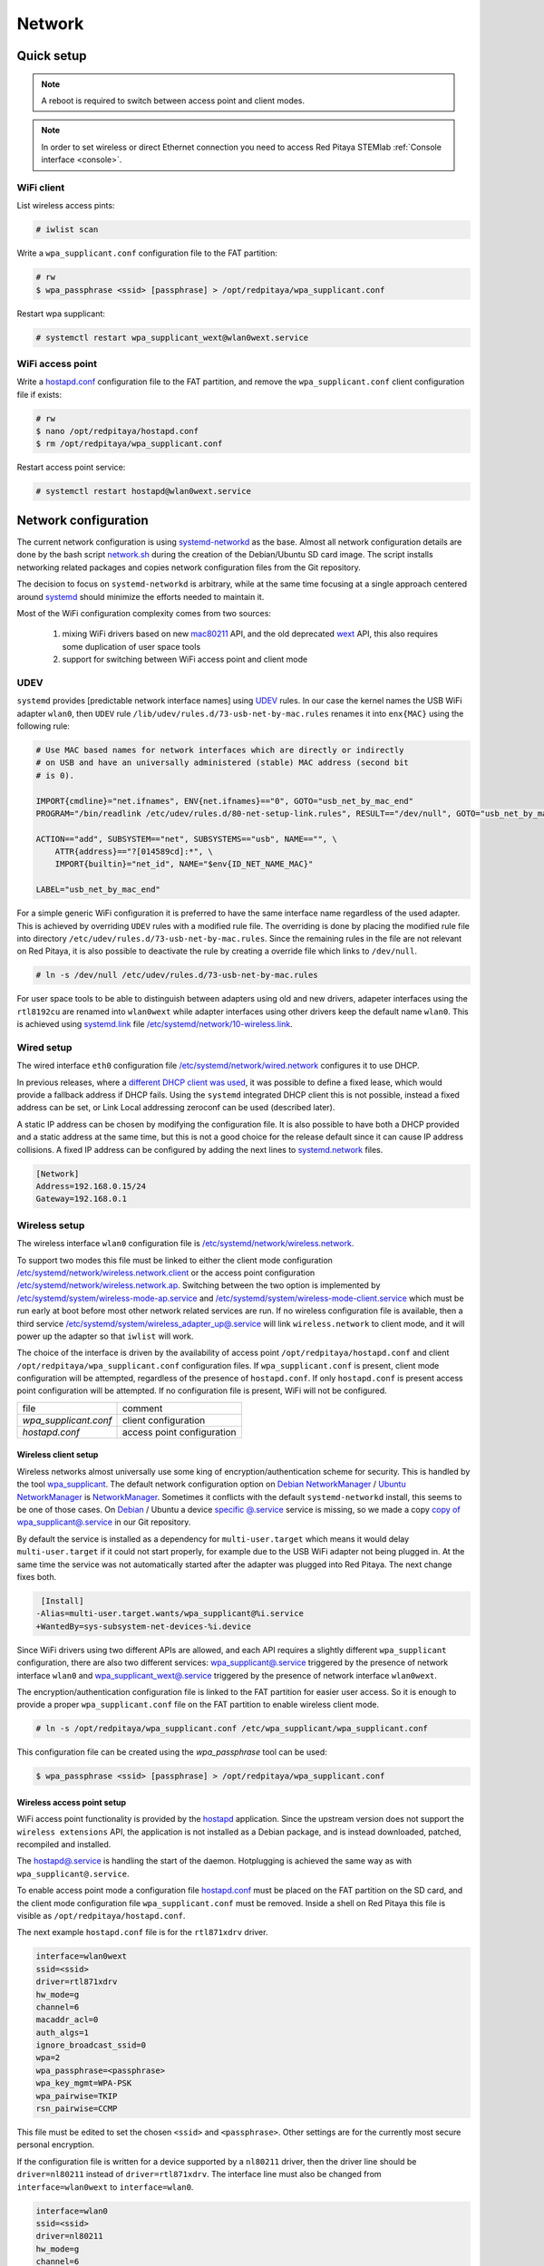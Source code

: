 .. _network:

#######
Network
#######

***********
Quick setup
***********

.. note:: A reboot is required to switch between access point and client modes.

.. note:: 
    
    In order to set wireless or direct Ethernet connection you need to access Red Pitaya STEMlab 
    :ref:`Console interface <console>`.

===========
WiFi client
===========

List wireless access pints:

.. code-block:: shell-session

   # iwlist scan

Write a ``wpa_supplicant.conf`` configuration file to the FAT partition:

.. code-block:: shell-session

   # rw
   $ wpa_passphrase <ssid> [passphrase] > /opt/redpitaya/wpa_supplicant.conf

Restart wpa supplicant:

.. code-block:: shell-session

    # systemctl restart wpa_supplicant_wext@wlan0wext.service

=================
WiFi access point
=================

Write a `hostapd.conf <https://w1.fi/cgit/hostap/plain/hostapd/hostapd.conf>`_ configuration file to the FAT partition,
and remove the ``wpa_supplicant.conf`` client configuration file if exists:

.. code-block:: shell-session

   # rw
   $ nano /opt/redpitaya/hostapd.conf
   $ rm /opt/redpitaya/wpa_supplicant.conf

Restart access point service:

.. code-block:: shell-session

   # systemctl restart hostapd@wlan0wext.service

*********************
Network configuration
*********************

The current network configuration is using 
`systemd-networkd <https://www.freedesktop.org/software/systemd/man/systemd.network.html>`_ as the base. Almost all
network configuration details are done by the bash script 
`network.sh <https://github.com/RedPitaya/RedPitaya/blob/master/OS/debian/network.sh>`_ during the creation of the 
Debian/Ubuntu SD card image. The script installs networking related packages and copies network configuration files 
from the Git repository.

The decision to focus on ``systemd-networkd`` is arbitrary, while at the same time
focusing at a single approach centered around `systemd <https://www.freedesktop.org/wiki/Software/systemd/>`_
should minimize the efforts needed to maintain it.

Most of the WiFi configuration complexity comes from two sources:

    1. mixing WiFi drivers based on new `mac80211 <https://wireless.wiki.kernel.org/en/developers/documentation/mac80211>`_ API,
       and the old deprecated `wext <https://wireless.wiki.kernel.org/en/developers/documentation/wireless-extensions>`_ API,
       this also requires some duplication of user space tools
    2. support for switching between WiFi access point and client mode

====
UDEV
====

``systemd`` provides [predictable network interface names] using `UDEV <https://www.freedesktop.org/software/systemd/man/udev.html>`_ rules.
In our case the kernel names the USB WiFi adapter ``wlan0``, then ``UDEV`` rule ``/lib/udev/rules.d/73-usb-net-by-mac.rules``
renames it into ``enx{MAC}`` using the following rule:

.. code-block:: shell-session

   # Use MAC based names for network interfaces which are directly or indirectly
   # on USB and have an universally administered (stable) MAC address (second bit
   # is 0).
   
   IMPORT{cmdline}="net.ifnames", ENV{net.ifnames}=="0", GOTO="usb_net_by_mac_end"
   PROGRAM="/bin/readlink /etc/udev/rules.d/80-net-setup-link.rules", RESULT=="/dev/null", GOTO="usb_net_by_mac_end"
   
   ACTION=="add", SUBSYSTEM=="net", SUBSYSTEMS=="usb", NAME=="", \
       ATTR{address}=="?[014589cd]:*", \
       IMPORT{builtin}="net_id", NAME="$env{ID_NET_NAME_MAC}"
   
   LABEL="usb_net_by_mac_end"

For a simple generic WiFi configuration it is preferred to have the same
interface name regardless of the used adapter. This is achieved by overriding
``UDEV`` rules with a modified rule file. The overriding is done by placing the
modified rule file into directory ``/etc/udev/rules.d/73-usb-net-by-mac.rules``.
Since the remaining rules in the file are not relevant on Red Pitaya, it is also
possible to deactivate the rule by creating a override file which links to ``/dev/null``.

.. code-block:: shell-session

   # ln -s /dev/null /etc/udev/rules.d/73-usb-net-by-mac.rules

For user space tools to be able to distinguish between adapters using old and new drivers,
adapeter interfaces using the ``rtl8192cu`` are renamed into ``wlan0wext`` while adapter
interfaces using other drivers keep the default name ``wlan0``. This is achieved using
`systemd.link  <https://www.freedesktop.org/software/systemd/man/systemd.link.html>`_ file
`/etc/systemd/network/10-wireless.link <../OS/debian/overlay/etc/systemd/network/10-wireless.link>`_.

===========
Wired setup
===========

The wired interface ``eth0`` configuration file `/etc/systemd/network/wired.network <../OS/debian/overlay/etc/systemd/network/wired.network>`_
configures it to use DHCP.

In previous releases, where a `different DHCP client was used <http://linux.die.net/man/8/dhclient>`_,
it was possible to define a fixed lease, which would provide a fallback address
if DHCP fails. Using the ``systemd`` integrated DHCP client this is not possible,
instead a fixed address can be set, or Link Local addressing zeroconf can be
used (described later).

A static IP address can be chosen by modifying the configuration file. It is
also possible to have both a DHCP provided and a static address at the same time,
but this is not a good choice for the release default since it can cause IP address collisions.
A fixed IP address can be configured by adding the next lines to
`systemd.network  <https://www.freedesktop.org/software/systemd/man/systemd.network.html>`_ files.

.. code-block:: none

   [Network]
   Address=192.168.0.15/24
   Gateway=192.168.0.1

==============
Wireless setup
==============

The wireless interface ``wlan0`` configuration file is `/etc/systemd/network/wireless.network <../OS/debian/overlay/etc/systemd/network/wireless.network>`_.

To support two modes this file must be linked to either the client mode configuration
`/etc/systemd/network/wireless.network.client <../OS/debian/overlay/etc/systemd/network/wireless.network.client>`_
or the access point configuration
`/etc/systemd/network/wireless.network.ap <../OS/debian/overlay/etc/systemd/network/wireless.network.ap>`_.
Switching between the two option is implemented by
`/etc/systemd/system/wireless-mode-ap.service <../OS/debian/overlay/etc/systemd/system/wireless-mode-ap.service>`_
and
`/etc/systemd/system/wireless-mode-client.service <OS/debian/overlay/etc/systemd/system/wireless-mode-client.service>`_
which must be run early at boot before most other network related services are run.
If no wireless configuration file is available, then a third service
`/etc/systemd/system/wireless_adapter_up@.service <OS/debian/overlay/etc/systemd/system/wireless_adapter_up@.service>`_
will link ``wireless.network`` to client mode, and it will power up the adapter so that ``iwlist`` will work.

The choice of the interface is driven by the availability of access point ``/opt/redpitaya/hostapd.conf``
and client ``/opt/redpitaya/wpa_supplicant.conf`` configuration files.
If ``wpa_supplicant.conf`` is present, client mode configuration will be attempted,
regardless of the presence of ``hostapd.conf``.
If only ``hostapd.conf`` is present access point configuration will be attempted.
If no configuration file is present, WiFi will not be configured.

+-----------------------+------------------------------+
| file                  | comment                      |
+-----------------------+------------------------------+
| `wpa_supplicant.conf` | client configuration         |
+-----------------------+------------------------------+
| `hostapd.conf`        | access point configuration   |
+-----------------------+------------------------------+

---------------------
Wireless client setup
---------------------

Wireless networks almost universally use some king of encryption/authentication scheme for security.
This is handled by the tool `wpa_supplicant <https://w1.fi/wpa_supplicant/>`_.
The default network configuration option on
`Debian NetworkManager <https://wiki.debian.org/NetworkManager>`_ /
`Ubuntu NetworkManager <https://help.ubuntu.com/community/NetworkManager>`_
is `NetworkManager  <https://wiki.gnome.org/Projects/NetworkManager>`_.
Sometimes it conflicts with the default ``systemd-networkd`` install, this seems to be one
of those cases. On `Debian <https://packages.debian.org/jessie/armhf/wpasupplicant/filelist>`_ / Ubuntu
a device `specific @.service <https://w1.fi/cgit/hostap/tree/wpa_supplicant/systemd/wpa_supplicant.service.arg.in>`_
service is missing, so we made a copy `copy of wpa_supplicant@.service <OS/debian/overlay/etc/systemd/system/wpa_supplicant@.service>`_
in our Git repository.

By default the service is installed as a dependency for ``multi-user.target``
which means it would delay ``multi-user.target`` if it could not start properly,
for example due to the USB WiFi adapter not being plugged in. At the same time
the service was not automatically started after the adapter was plugged into
Red Pitaya. The next change fixes both.

.. code-block:: shell-session

    [Install]
   -Alias=multi-user.target.wants/wpa_supplicant@%i.service
   +WantedBy=sys-subsystem-net-devices-%i.device

Since WiFi drivers using two different APIs are allowed, and each API requires
a slightly different ``wpa_supplicant`` configuration, there are also two different services:
`wpa_supplicant@.service <../OS/debian/overlay/etc/systemd/system/wpa_supplicant@.service>`_
triggered by the presence of network interface ``wlan0`` and
`wpa_supplicant_wext@.service <../OS/debian/overlay/etc/systemd/system/wpa_supplicant_wext@.service>`_
triggered by the presence of network interface ``wlan0wext``.

The encryption/authentication configuration file is linked to the FAT partition
for easier user access. So it is enough to provide a proper ``wpa_supplicant.conf``
file on the FAT partition to enable wireless client mode.

.. code-block:: shell-session

   # ln -s /opt/redpitaya/wpa_supplicant.conf /etc/wpa_supplicant/wpa_supplicant.conf

This configuration file can be created using the `wpa_passphrase` tool can be used:

.. code-block:: shell-session

   $ wpa_passphrase <ssid> [passphrase] > /opt/redpitaya/wpa_supplicant.conf

---------------------------
Wireless access point setup
---------------------------

WiFi access point functionality is provided by the `hostapd <https://w1.fi/hostapd/>`_ application.
Since the upstream version does not support the ``wireless extensions`` API, the application is not
installed as a Debian package, and is instead downloaded, patched, recompiled and installed.

The `hostapd@.service <../OS/debian/overlay/etc/systemd/system/hostapd@.service>`_
is handling the start of the daemon. Hotplugging is achieved the same way as with
``wpa_supplicant@.service``.

To enable access point mode a configuration file `hostapd.conf <https://w1.fi/cgit/hostap/plain/hostapd/hostapd.conf>`_
must be placed on the FAT partition on the SD card, and the client mode configuration file ``wpa_supplicant.conf``
must be removed. Inside a shell on Red Pitaya this file is visible as ``/opt/redpitaya/hostapd.conf``.

The next example ``hostapd.conf`` file is for the ``rtl871xdrv`` driver.

.. code-block:: none

   interface=wlan0wext
   ssid=<ssid>
   driver=rtl871xdrv
   hw_mode=g
   channel=6
   macaddr_acl=0
   auth_algs=1
   ignore_broadcast_ssid=0
   wpa=2
   wpa_passphrase=<passphrase>
   wpa_key_mgmt=WPA-PSK
   wpa_pairwise=TKIP
   rsn_pairwise=CCMP

This file must be edited to set the chosen ``<ssid>`` and ``<passphrase>``.
Other settings are for the currently most secure personal encryption.

If the configuration file is written for a device supported by a ``nl80211`` driver,
then the driver line should be ``driver=nl80211`` instead of ``driver=rtl871xdrv``.
The interface line must also be changed from ``interface=wlan0wext`` to ``interface=wlan0``.

.. code-block:: none

   interface=wlan0
   ssid=<ssid>
   driver=nl80211
   hw_mode=g
   channel=6
   macaddr_acl=0
   auth_algs=1
   ignore_broadcast_ssid=0
   wpa=2
   wpa_passphrase=<passphrase>
   wpa_key_mgmt=WPA-PSK
   wpa_pairwise=TKIP
   rsn_pairwise=CCMP

~~~~~~~~~~~~~~~
Wireless router
~~~~~~~~~~~~~~~

In access point mode Red Pitaya behaves as a wireless router,
if the wired interface is connected to the local network.

In the wired network configuration file `/etc/systemd/network/wired.network <../OS/debian/overlay/etc/systemd/network/wired.network>`_
there are two lines to enable IP forwarding and masquerading.

.. code-block:: none

   IPForward=yes
   IPMasquerade=yes

An iptables configuration `/etc/iptables/iptables.rules <../OS/debian/overlay/etc/iptables/iptables.rules>`_
is enbled by the iptables service `/etc/systemd/system/iptables.service <../OS/debian/overlay/etc/systemd/system/iptables.service>`_.

.. note:: This functionality combined with default passwords can be a serious security issue.
   And since it is not needed to provide advertized functionality, we might remove it in the future.

~~~~~~~~~~~~~~~~~~~~~~~~~~~
Supported USB WiFi adapters
~~~~~~~~~~~~~~~~~~~~~~~~~~~

Our main target was a low cost USB adapter which also supports access point mode.
The Edimax EW-7811Un adapter is also commonly used on Raspberry PI.

.. code-block:: shell-session

   $ lsusb
     ID 7392:7811 Edimax Technology Co., Ltd EW-7811Un 802.11n Wireless Adapter [Realtek RTL8188CUS]

The kernel upstream driver for this chip is now working well, so a working
driver was copied from the Raspberry PI repository and applied as a patch.

Other WiFi USB devices might also be supported by upstream kernel drivers,
but there is no comprehensive list for now.

============
DNS Resolver
============

To enable the ``systemd`` integrated resolver, a symlink for ``/etc/resolv.conf`` must be created.

.. code-block:: shell-session

   # ln -sf /run/systemd/resolve/resolv.conf /etc/resolv.conf

It is also possible to add default DNS servers by adding them to ``*.network`` files.

.. code-block:: none

   nameserver=8.8.8.8
   nameserver=8.8.4.4

===========================
NTP (Network Time Protocol)
===========================

Instead of using the common ``ntpd`` the lightweight ``systemd-timesyncd``
`SNTP  <http://www.ntp.org/ntpfaq/NTP-s-def.htm#AEN1271>`_ client is used.
Since by default NTP servers are provided by DHCP, no additional configuration changes to
`timesyncd.conf <https://www.freedesktop.org/software/systemd/man/timesyncd.conf.html>`_ are needed.

To observe the status of time synchronization do.

.. code-block:: shell-session

   $ timedatectl status

To enable the service do.

.. code-block:: shell-session

   # timedatectl set-ntp true

==========
SSH server
==========

The Open SSH server is installed and access to the root user is enabled.

At the end of the SD card Debian/Ubuntu image creation encryption certificates are removed.
They are again created on the first boot by `/etc/systemd/system/ssh-reconfigure.service <../OS/debian/overlay/etc/systemd/system/ssh-reconfigure.service>`_.
Due to this the first boot takes a bit longer.
This way the SSH encryption certificates are unique on each board.

=============================
Zero-configuration networking
=============================

------------------
Link-local address
------------------

``systemd-networkd`` can provide interfaces with `link-local addresses <https://en.wikipedia.org/wiki/Link-local_address>`_,
if this is enabled inside ``systemd.network`` files with the line ``LinkLocalAddressing=yes``.
All interfaces have this setting enabled, this way each active interface will
acquire an address in the reserved ``169.254.0.0/16`` address block.

--------
Zeroconf
--------

If the computer used to access the device supports zeroconf (Avahi/Bobjour) name resolving is also available.
Since there can be multiple devices on a single network they must be distinguished.
The last three segments of the Ethernet MAC number without semicolons
(as printed on the Ethernet connector on each device) is used
to generate the hostname, which is then used to generate a link name.
For example if the MAC address is ``00:26:32:f0:f1:f2`` then the shortened string ``shortMAC`` is ``f0f1f2``.

Hostname generation is done by `/etc/systemd/system/hostname-mac.service <../OS/debian/overlay/etc/systemd/system/hostname-mac.service>`_
which must run early during the boot process.

Each device can now be accessed using the URL ``http://rp-<shortMAC>.local``.

Similarly to get SSH access use.

.. code-block:: shell-session

   $ ssh root@rp-<shortMAC>.local

This service is a good alternative for our *Discovery* service provided on redpitaya.com servers.

`Avahi daemon <http://www.avahi.org>`_ is used to advertise specific services.
Three configuration files are provided.

* HTTP `/etc/avahi/services/bazaar.service <../OS/debian/overlay/etc/avahi/services/bazaar.service>`_
* SSH  `/etc/avahi/services/ssh.service    <../OS/debian/overlay/etc/avahi/services/ssh.service>`_
* SCPI `/etc/avahi/services/scpi.service   <../OS/debian/overlay/etc/avahi/services/scpi.service>`_

.. note:: This services were enabled just recently, so full extent of their usefulness is still unknown.

====================
``systemd`` services
====================

Services handling the described configuration are enabled with.

.. code-block:: shell-session

   # enable systemd network related services
   systemctl enable systemd-networkd
   systemctl enable systemd-resolved
   systemctl enable systemd-timesyncd
   systemctl enable wpa_supplicant@wlan0.service
   systemctl enable wpa_supplicant_wext@wlan0wext.service
   systemctl enable hostapd@wlan0.service
   systemctl enable hostapd@wlan0wext.service
   systemctl enable wireless-mode-client.service
   systemctl enable wireless-mode-ap.service
   systemctl enable iptables.service
   #systemctl enable wpa_supplicant@wlan0.path
   #systemctl enable wpa_supplicant_wext@wlan0wext.path
   #systemctl enable hostapd@wlan0.path
   #systemctl enable hostapd@wlan0wext.path
   systemctl enable hostname-mac.service
   systemctl enable avahi-daemon.service
   
   # enable service for creating SSH keys on first boot
   systemctl enable ssh-reconfigure

***************
Wireless driver
***************

=============
Current setup
=============

Currently an `out of tree driver <../patches/rtl8192cu/>`_ is used to support devices based on the ``RTL8188CUS`` chip.
For example.

.. code-block:: shell-session

   # lsusb
   Bus 001 Device 003: ID 0bda:8176 Realtek Semiconductor Corp. RTL8188CUS 802.11n WLAN Adapter
   Bus 001 Device 001: ID 1d6b:0002 Linux Foundation 2.0 root hub

This driver supports client and access point modes, and is the most documented driver/device combination
for seeing up an access point using an USB adapter. Most of the documentation is intended for Raspberry Pi.

We would like to get rid of this driver, since it requires maintaining a patch,
and it requires deprecated user space tools ``wireless extensions`` and a
`patched hostapd <../OS/debian/network.sh>`_.

=====================
Proposed future setup
=====================

There is another much newer driver available in the kernel tree, but it currently only supports client mode.

We are following progress on the ``rtl8xxxu`` driver in the
`authors (Jes Sorensen)  <https://git.kernel.org/cgit/linux/kernel/git/jes/linux.git/>`_ repository
on `kernel.org <https://git.kernel.org/cgit/>`_.

We already tested this new driver in the past, and it worked well in client mode.

